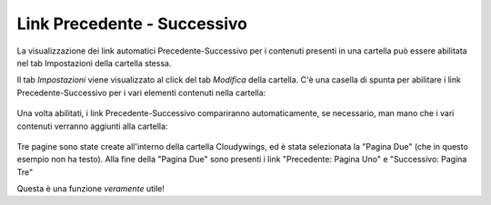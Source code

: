 .. _rst_prev-next-links:

Link Precedente - Successivo
============================

La visualizzazione dei link automatici Precedente-Successivo per i contenuti
presenti in una cartella può essere abilitata nel tab Impostazioni della cartella stessa.

Il tab *Impostazioni* viene visualizzato al click del tab *Modifica* della cartella.
C'è una casella di spunta per abilitare i link Precedente-Successivo per i vari 
elementi contenuti nella cartella:


.. figure:: ../_static/previousnextenabling.png
   :align: center
   :alt: 

Una volta abilitati, i link Precedente-Successivo compariranno automaticamente, se necessario, man
mano che i vari contenuti verranno aggiunti alla cartella:

.. figure:: ../_static/previousnextexample.png
   :align: center
   :alt: 

Tre pagine sono state create all'interno della cartella Cloudywings, ed è
stata selezionata la "Pagina Due" (che in questo esempio non ha testo). Alla fine della
"Pagina Due" sono presenti i link "Precedente: Pagina Uno" e "Successivo: Pagina Tre"

Questa è una funzione *veramente* utile!

